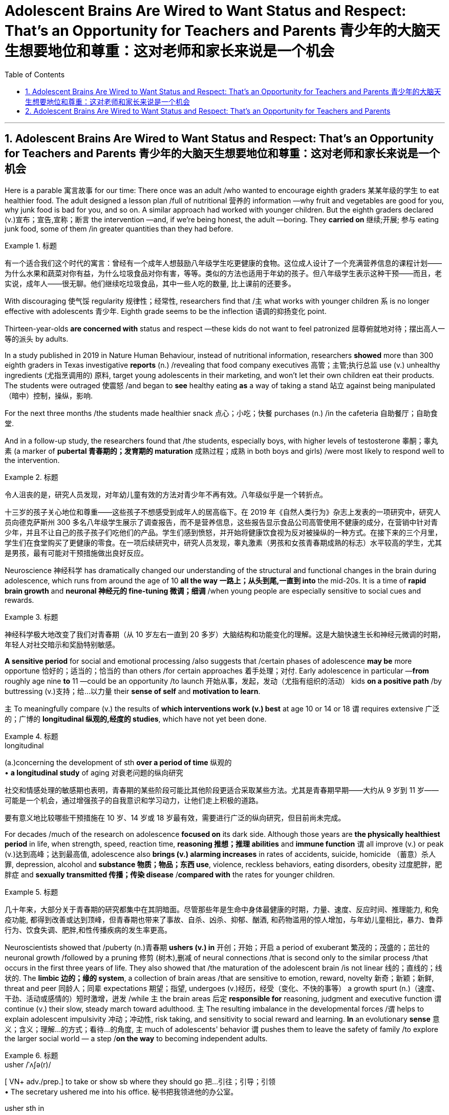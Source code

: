 
= Adolescent Brains Are Wired to Want Status and Respect: That’s an Opportunity for Teachers and Parents 青少年的大脑天生想要地位和尊重：这对老师和家长来说是一个机会
:toc: left
:toclevels: 3
:sectnums:

'''

== Adolescent Brains Are Wired to Want Status and Respect: That’s an Opportunity for Teachers and Parents 青少年的大脑天生想要地位和尊重：这对老师和家长来说是一个机会


Here is a parable 寓言故事 for our time: There once was an adult /who wanted to encourage eighth graders 某某年级的学生 to eat healthier food. The adult designed a lesson plan /full of nutritional  营养的 information —why fruit and vegetables are good for you, why junk food is bad for you, and so on. A similar approach had worked with younger children. But the eighth graders declared (v.)宣布；宣告,宣称；断言 the intervention —and, if we're being honest, the adult —boring. They *carried on* 继续;开展; 参与 eating junk food, some of them /in greater quantities than they had before.

.标题
====

有一个适合我们这个时代的寓言：曾经有一个成年人想鼓励八年级学生吃更健康的食物。这位成人设计了一个充满营养信息的课程计划——为什么水果和蔬菜对你有益，为什么垃圾食品对你有害，等等。类似的方法也适用于年幼的孩子。但八年级学生表示这种干预——而且，老实说，成年人——很无聊。他们继续吃垃圾食品，其中一些人吃的数量, 比上课前的还要多。
====


With discouraging 使气馁 regularity 规律性；经常性, researchers find that /`主` what works with younger children `系` is no longer effective with adolescents 青少年. Eighth grade seems to be the inflection 语调的抑扬变化 point.

Thirteen-year-olds *are concerned with* status and respect —these kids do not want to feel patronized  屈尊俯就地对待；摆出高人一等的派头 by adults.

In a study published in 2019 in Nature Human Behaviour, instead of nutritional information, researchers *showed* more than 300 eighth graders in Texas investigative *reports* (n.) /revealing that food company executives 高管；主管;执行总监 use (v.) unhealthy ingredients (尤指烹调用的) 原料, target young adolescents in their marketing, and won't let their own children eat their products. The students were outraged 使震怒 /and began to *see* healthy eating *as* a way of taking a stand 站立 against being manipulated （暗中）控制，操纵，影响.

For the next three months /the students made healthier snack 点心；小吃；快餐 purchases (n.) /in the cafeteria 自助餐厅；自助食堂.

And in a follow-up study, the researchers found that /the students, especially boys, with higher levels of testosterone 睾酮；睾丸素 (a marker of *pubertal 青春期的；发育期的 maturation*  成熟过程；成熟 in both boys and girls) /were most likely to respond well to the intervention.


.标题
====

令人沮丧的是，研究人员发现，对年幼儿童有效的方法对青少年不再有效。八年级似乎是一个转折点。

十三岁的孩子关心地位和尊重——这些孩子不想感受到成年人的居高临下。在 2019 年《自然人类行为》杂志上发表的一项研究中，研究人员向德克萨斯州 300 多名八年级学生展示了调查报告，而不是营养信息，这些报告显示食品公司高管使用不健康的成分，在营销中针对青少年，并且不让自己的孩子孩子们吃他们的产品。学生们感到愤怒，并开始将健康饮食视为反对被操纵的一种方式。在接下来的三个月里，学生们在食堂购买了更健康的零食。在一项后续研究中，研究人员发现，睾丸激素（男孩和女孩青春期成熟的标志）水平较高的学生，尤其是男孩，最有可能对干预措施做出良好反应。
====

Neuroscience 神经科学 has dramatically changed our understanding of the structural and functional changes in the brain during adolescence, which runs from around the age of 10 *all the way 一路上；从头到尾,一直到 into* the mid-20s. It is a time of *rapid brain growth* and *neuronal 神经元的 fine-tuning 微调；细调* /when young people are especially sensitive to social cues and rewards.

.标题
====

神经科学极大地改变了我们对青春期（从 10 岁左右一直到 20 多岁）大脑结构和功能变化的理解。这是大脑快速生长和神经元微调的时期，年轻人对社交暗示和奖励特别敏感。
====



*A sensitive period* for social and emotional processing /also suggests that /certain phases of adolescence *may be* more opportune 恰好的；适当的；恰当的 than others /for certain approaches 着手处理；对付. Early adolescence in particular —*from* roughly age nine *to* 11 —could be an opportunity /to launch 开始从事，发起，发动（尤指有组织的活动） kids *on a positive path* /by buttressing (v.)支持；给…以力量 their *sense of self* and *motivation to learn*.

`主` To meaningfully compare (v.) the results of *which interventions work (v.) best* at age 10 or 14 or 18 `谓` requires extensive 广泛的；广博的 *longitudinal 纵观的,经度的 studies*, which have not yet been done.

.标题
====
.longitudinal
(a.)concerning the development of sth *over a period of time* 纵观的 +
• *a longitudinal study* of aging 对衰老问题的纵向研究

社交和情感处理的敏感期也表明，青春期的某些阶段可能比其他阶段更适合采取某些方法。尤其是青春期早期——大约从 9 岁到 11 岁——可能是一个机会，通过增强孩子的自我意识和学习动力，让他们走上积极的道路。

要有意义地比较哪些干预措施在 10 岁、14 岁或 18 岁最有效，需要进行广泛的纵向研究，但目前尚未完成。
====


For decades /much of the research on adolescence *focused on* its dark side. Although those years are *the physically healthiest period* in life, when strength, speed, reaction time, *reasoning 推想；推理 abilities* and *immune function* `谓` all improve (v.) or peak (v.)达到高峰；达到最高值, adolescence also *brings (v.) alarming increases* in rates of accidents, suicide, homicide （蓄意）杀人罪, depression, alcohol and *substance 物质；物品；东西 use*, violence, reckless behaviors, eating disorders, obesity 过度肥胖，肥胖症 and *sexually transmitted 传播；传染 disease* /*compared with* the rates for younger children.

.标题
====

几十年来，大部分关于青春期的研究都集中在其阴暗面。尽管那些年是生命中身体最健康的时期，力量、速度、反应时间、推理能力, 和免疫功能, 都得到改善或达到顶峰，但青春期也带来了事故、自杀、凶杀、抑郁、酗酒, 和药物滥用的惊人增加，与年幼儿童相比，暴力、鲁莽行为、饮食失调、肥胖,和性传播疾病的发生率更高。
====


Neuroscientists showed that /puberty  (n.)青春期 *ushers (v.) in* 开创；开始；开启 a period of exuberant 繁茂的；茂盛的；茁壮的 neuronal growth /followed by a pruning 修剪 (树木),删减 of neural connections /that is second only to the similar process /that occurs in the first three years of life. They also showed that /the maturation of the adolescent brain /is not linear 线的；直线的；线状的. The *limbic 边的；缘的 system*, a collection of brain areas /that are sensitive to emotion, reward, novelty 新奇；新颖；新鲜, threat and peer 同龄人；同辈 expectations 期望；指望, undergoes (v.)经历，经受（变化、不快的事等） a growth spurt (n.)（速度、干劲、活动或感情的）短时激增，迸发 /while `主` the brain areas 后定 *responsible for* reasoning, judgment and executive function `谓` continue (v.) their slow, steady march toward adulthood. `主` The resulting imbalance in the developmental forces /`谓` helps to explain adolescent impulsivity 冲动；冲动性, risk taking, and sensitivity to social reward and learning. *In* an evolutionary *sense*  意义；含义；理解…的方式；看待…的角度, `主` much of adolescents' behavior `谓` pushes them to leave the safety of family /to explore the larger social world — a step /*on the way* to becoming independent adults.


.标题
====
.usher   /ˈʌʃə(r)/  +
[ VN+ adv./prep.] to take or show sb where they should go 把…引往；引导；引领 +
• The secretary ushered me into his office. 秘书把我领进他的办公室。

.usher sth in +
( formal ) to be the beginning of sth new or to make sth new begin 开创；开始；开启 +
• The change of management ushered in fresh ideas and policies. 更换领导班子带来了新思想和新政策。




神经科学家表明，青春期迎来了神经元旺盛生长的时期，随后是神经连接的修剪，这种修剪仅次于生命前三年发生的类似过程。他们还表明，青少年大脑的成熟不是线性的。边缘系统是对情绪、奖励、新奇、威胁, 和同伴期望敏感的大脑区域的集合，它经历了一个突飞猛进的成长，而负责推理、判断和执行功能的大脑区域, 则继续缓慢、稳定地迈向成年。由此产生的发展力量的不平衡, 有助于解释青少年的冲动、冒险, 以及对社会奖励和学习的敏感性。从进化的角度来看，青少年的许多行为, 促使他们离开家庭的安全，去探索更大的社会世界 ——这是成为独立成年人的一步。
====



Another line of research, from the human connectome project, shows that /adult brains vary (v.) in their patterns of neural connections throughout the brain, whereas children's connectomes are less distinctive  独特的；特别的；有特色的. Those differentiated 分化型；已分化的；可区分的 patterns of connection /emerge in adolescence —between the ages of 10 and 16, just when social values and cognition are developing quickly. And `主` the changes in the connectome (大脑中的)连接体 data `谓` *show up* 出现，露面 [on average] *a year* to *a year and a half* /earlier in girls than in boys, just like puberty  青春期 does, which suggests that /the two things are intertwined 使缠结，缠绕.

.标题
====

人类连接组项目的另一项研究表明，成人大脑的神经连接模式各不相同，而儿童的连接组则不太独特。这些不同的联系模式, 出现在青春期——10岁到16岁之间，此时社会价值观和认知, 正在迅速发展。连接组数据的变化, 在女孩中平均比男孩早一年到一年半出现，就像青春期一样，这表明这两件事是交织在一起的。
====



`主` The idea /that adolescence might constitute (v.)（合法或正式地）成立，设立 a sensitive period for social and emotional processing /`谓` was put forward in 2014 /by neuroscientists Sarah-Jayne Blakemore and Kathryn Mills, now at the University of Cambridge and the University of Oregon, respectively 分别；各自；顺序为；依次为. Previous research had assumed that /`主` *social-cognitive abilities* such as theory of mind `谓` were mature by the middle of childhood, but Blakemore and Mills *laid out* 清晰地表达,摆放 the many continuing changes (n.) /across adolescence in social cognition and the network of brain regions governing social behavior.

.标题
====

2014 年，分别就职于剑桥大学和俄勒冈大学的神经科学家 Sarah-Jayne Blakemore 和 Kathryn Mills , 提出了"青春期可能构成社交和情感处理敏感期"的观点。先前的研究假设, 心理理论等社会认知能力, 在童年中期就已经成熟，但布莱克莫尔和米尔斯列出了"青春期社会认知和控制社会行为的大脑区域网络"的许多持续变化。
====

`主` Sensitive, or critical, periods `系`  are windows of time /when the brain is primed 待发的,使准备好 to make specific neural connections /that depend on the input received. They *are timed (v.)为…安排时间；选择…的时机 to* when important information is available and most useful for development. For *sensory 感觉的；感官的 processing* such as vision and hearing, such periods are well defined with an opening, peak and closing. `主` A brain 后定 *deprived 剥夺；使丧失；使不能享有 of* sight or sound early in development `谓` will never be able to see or hear normally. Likewise, `主` a sensitive period for language acquisition `谓` explains why `主` people who learn a foreign language after puberty `谓` typically have an accent. Sensitive periods for social learning have been harder *to pin down* 确定，查明.

.标题
====

敏感期或关键期, 是大脑准备根据接收到的输入, 建立特定神经连接的时间窗口。它们的时间安排, 在重要信息可用并且对开发最有用的时候。对于诸如视觉和听觉之类的感觉处理，这些时期被明确定义为开始、峰值和结束。在发育早期被剥夺视觉或声音的大脑, 将永远无法正常看到或听到。同样，语言习得的敏感期, 解释了为什么青春期后学习外语的人, 通常会有口音。社会学习的敏感期更难确定。
====


These windows of rapid change /create (v.) both learning opportunities and vulnerabilities. `主` What adolescents are learning `系`  is all-important. “The adolescent brain is primed for social and emotional learning, to explore, to interact, to take chances /so they can learn, but it all depends on what we do /to give them *scaffolded 给……搭脚手架；用支架支撑 opportunities* in order to learn,” says psychologist Andrew Fuligni of the University of California, Los Angeles. Harmful experiences may *lead to* negative spirals  螺旋形 /from which it's hard to recover. Research has shown that /earlier experimentation with alcohol and drugs /*makes* an adolescent *more likely to become* addicted.

.标题
====

这些快速变化的窗口既创造了学习机会，也创造了脆弱性。青少年正在学习的东西非常重要。 “青少年的大脑已经做好了社交和情感学习、探索、互动、抓住机会的准备，以便他们能够学习，但这一切都取决于我们如何为他们提供学习的机会，”心理学家安德鲁·富利尼（Andrew Fuligni）说。加州大学洛杉矶分校。有害的经历可能会导致恶性循环，并且很难从中恢复。研究表明，较早尝试酒精和毒品会使青少年更容易上瘾。
====



Protective factors 保护性因素 in the adolescent's environment /could support positive trajectories 轨迹；轨道线. What do protective factors look like? They include supportive relationships with family and caretakers 照看人；监护人；护理人员 /and access to resources such as scaffolded 脚手架 opportunities to learn in positive ways. They also include some elements /that have previously been underappreciated 未受到充分赏识的；未得到正确评价的.

Fuligni's research shows that adolescents have a need to contribute to society, and `主` doing so `谓` makes them feel valued /and can safeguard (v.)保护；保障；捍卫 against anxiety and depression. “`主` Part of what the brain is designed to do during the teenage years `系`  is to learn how to contribute to the social world,” Fuligni says.

.标题
====

青少年环境中的保护性因素可以支持积极的轨迹。保护因素是什么样的？其中包括与家人和看护者的支持性关系以及获得资源的机会，例如以积极方式学习的支架机会。它们还包括一些以前被低估的元素。富里尼的研究表明，青少年需要为社会做出贡献，这样做可以让他们感到受到重视，并可以预防焦虑和抑郁。 “大脑在青少年时期的部分功能, 就是学习如何为社会做出贡献，”富利尼说。
====




There is still debate about /how best to use the new neuroscientific knowledge to help adolescents. “We've learned an enormous amount about the brain, but `主` the application （尤指理论、发现等的）应用，运用 of that knowledge `系`  is not straightforward 简单的；易懂的；不复杂的,” Allen says.

.标题
====

关于如何最好地利用新的神经科学知识来帮助青少年, 仍然存在争议。 “我们已经了解了大量有关大脑的知识，但这些知识的应用并不简单，”艾伦说。
====


A big question is when to intervene. `主` One argument for *zeroing in on* 集中全部注意力于 early adolescence `系`  is to act preemptively 先发制人地. Because so many of the problems of adolescence occur (v.) in the mid- to late teenage years, many interventions target (v.) that time. “If you're a developmentalist 发展心理学倡导者；发展心理学专家, that is too late,”


*They introduced* Dahl 达尔（人名） *to the idea of* the fifth grade slump （价格、价值、数量等）骤降，猛跌，锐减;重重地坐下（或倒下） and the eighth grade cliff, a phenomenon in which `主` children's disengagement 脱离；分开 with education `谓` starts (v.) slowly /with a dip （通常指暂时的）减少，下降，衰退 in grades 成绩等级；评分等级 /and participation around fifth grade, when most students are 10, and accelerates (v.)（使）加速，加快 so /that those same students are failing three years later. “`主` Smaller, more subtle, positive interventions earlier `系`  are probably a much more promising way /to improve population health.”

.标题
====
一个大问题是何时进行干预。关注青春期早期的一个论点是先发制人。由于青春期的许多问题发生在青少年中后期，因此许多干预措施都针对这一时期。 “如果你是一名发展主义者，那就太晚了，” “更小、更微妙、更早的积极干预, 可能是改善人口健康的更有希望的方法。”

他们向达尔介绍了五年级衰退和八年级悬崖的概念，这是一种现象，儿童对教育的脱离开始缓慢，在五年级左右，当大多数学生10岁时，成绩和参与度下降，并加速，所以这些学生在三年后仍然不及格。
====



It is not surprising then that /`主` those interventions that look most promising `谓` *take into account* adolescents' desire for status and respect, as well as their need /to contribute and find a sense of purpose. According to Fuligni, `主` the most successful volunteer programs `谓` give adolescents *a say* in what to work on 从事，致力于 /*and a chance* to *reflect 认真思考；沉思 on* the work, and the projects also feel meaningful.

Meaning seems to matter (v.) in other efforts, too. In a study of early adolescents participating in a 4-H program, Burrow found that /`主` those who were asked to write about their sense of purpose /before *engaging in*  （使）从事，参加 an educational activity /`系`  were more likely to *engage with*  与…建立密切关系；尽力理解 the activity /and find it important and interesting. “Purpose is a pretty powerful form of *identity capital* 身份资本 /because it's not just an answer to the question of who you are, but it's an answer to the question of who you're going to be /and the direction you're *heading in* 朝...走去，进入,” Burrow says. “It's got legs.”

.标题
====

因此，毫不奇怪，那些看起来最有希望的干预措施, 考虑到了青少年对地位和尊重的渴望，以及他们做出贡献和找到使命感的需要。富里尼表示，最成功的志愿者项目, 让青少年对做什么工作有发言权，并有机会反思工作，而且这些项目也让人感觉很有意义。意义似乎在其他努力中也很重要。在一项针对参与 4-H 计划的早期青少年的研究中，Burrow 发现那些被要求在参与教育活动之前写下自己的目的感的人, 更有可能参与该活动, 并发现它重要且有趣。 “目的是一种非常强大的身份资本形式，因为它不仅回答了你是谁的问题，而且回答了你将成为谁, 以及你前进的方向的问题，”伯罗说。 “它有腿。”
====



One series of experiments showed that /`主` the framing of a request to take medicine `谓` predicted (v.) different rates of compliance (n.)服从；顺从；遵从 /and that those rates *varied (v.) with* testosterone 睾酮；睾丸素 levels. Some 18- and 19-year-olds came into the lab /and were given instructions in a condescending 表现出优越感的；居高临下的 way: I'm the expert, I know what's good for you, take this. Another group of young adults were given instructions /in a more respectful manner: Let me explain the reasons this medicine can be useful.


.标题
====

一系列实验表明，服药请求的框架可以预测不同的依从率，并且这些比率随睾酮水平的不同而变化。一些18岁和19岁的人走进实验室，并以一种居高临下的方式得到指示：我是专家，我知道什么对你有好处，拿着这个。另一组年轻人以更加尊重的方式接受指示：让我解释一下这种药有用的原因。
====


For ethical  （有关）道德的；伦理的 reasons, the medicine in question was actually a spoonful of Vegemite 维吉米特黑酱（用酵母制成，涂于面包等上）, a notoriously 众所周知地，声名狼藉地 strong-tasting condiment 调味品；佐料. Asked respectfully, people were twice as likely to take the Vegemite. Furthermore, `主` participants with higher testosterone 睾酮，睾丸素 levels `系`  were significantly less likely to take the medicine in the disrespectful condition /and more likely to comply [in the respectful condition]. When Yeager and his colleagues manipulated testosterone levels /with a nasal 鼻的；与鼻子相关的 inhaler 吸入器（吸药用）, they found that /`主` doing so `谓` *made* individuals with naturally low testosterone levels *behave (v.) just like* those with naturally high testosterone levels.

.标题
====

出于道德原因，有问题的药物实际上是一勺 Vegemite，一种臭名昭著的味道浓烈的调味品。如果恭敬地询问，人们服用 Vegemite 的可能性是其他人的两倍。此外，睾丸激素水平较高的参与者, 在不被人尊重的情况下, 服用药物的可能性显着降低，而在尊重的情况下更有可能遵守。当耶格尔和他的同事用鼻吸入器控制睾酮水平时，他们发现这样做会使睾酮水平自然较低的人, 表现得与睾酮水平自然高的人一样。
====








'''

== Adolescent Brains Are Wired to Want Status and Respect: That’s an Opportunity for Teachers and Parents




Here is a parable for our time: There once was an adult who wanted to encourage eighth graders to eat healthier food. The adult designed a lesson plan full of nutritional information—why fruit and vegetables are good for you, why junk food is bad for you, and so on. A similar approach had worked with younger children. But the eighth graders declared the intervention—and, if we're being honest, the adult—boring. They carried on eating junk food, some of them in greater quantities than they had before.

With discouraging regularity, researchers find that what works with younger children is no longer effective with adolescents. Eighth grade seems to be the inflection point.

Thirteen-year-olds are concerned with status and respect—these kids do not want to feel patronized by adults. In a study published in 2019 in Nature Human Behaviour, instead of nutritional information, researchers showed more than 300 eighth graders in Texas investigative reports revealing that food company executives use unhealthy ingredients, target young adolescents in their marketing, and won't let their own children eat their products. The students were outraged and began to see healthy eating as a way of taking a stand against being manipulated. For the next three months the students made healthier snack purchases in the cafeteria. And in a follow-up study, the researchers found that the students, especially boys, with higher levels of testosterone (a marker of pubertal maturation in both boys and girls) were most likely to respond well to the intervention.

Neuroscience has dramatically changed our understanding of the structural and functional changes in the brain during adolescence, which runs from around the age of 10 all the way into the mid-20s. It is a time of rapid brain growth and neuronal fine-tuning when young people are especially sensitive to social cues and rewards.


A sensitive period for social and emotional processing also suggests that certain phases of adolescence may be more opportune than others for certain approaches. Early adolescence in particular—from roughly age nine to 11—could be an opportunity to launch kids on a positive path by buttressing their sense of self and motivation to learn.

To meaningfully compare the results of which interventions work best at age 10 or 14 or 18 requires extensive longitudinal studies, which have not yet been done.

For decades much of the research on adolescence focused on its dark side. Although those years are the physically healthiest period in life, when strength, speed, reaction time, reasoning abilities and immune function all improve or peak, adolescence also brings alarming increases in rates of accidents, suicide, homicide, depression, alcohol and substance use, violence, reckless behaviors, eating disorders, obesity and sexually transmitted disease compared with the rates for younger children.

Neuroscientists showed that puberty ushers in a period of exuberant neuronal growth followed by a pruning of neural connections that is second only to the similar process that occurs in the first three years of life. They also showed that the maturation of the adolescent brain is not linear. The limbic system, a collection of brain areas that are sensitive to emotion, reward, novelty, threat and peer expectations, undergoes a growth spurt while the brain areas responsible for reasoning, judgment and executive function continue their slow, steady march toward adulthood. The resulting imbalance in the developmental forces helps to explain adolescent impulsivity, risk taking, and sensitivity to social reward and learning. In an evolutionary sense, much of adolescents' behavior pushes them to leave the safety of family to explore the larger social world—a step on the way to becoming independent adults.


Another line of research, from the human connectome project, shows that adult brains vary in their patterns of neural connections throughout the brain, whereas children's connectomes are less distinctive. Those differentiated patterns of connection emerge in adolescence—between the ages of 10 and 16, just when social values and cognition are developing quickly. And the changes in the connectome data show up on average a year to a year and a half earlier in girls than in boys, just like puberty does, which suggests that the two things are intertwined.




The idea that adolescence might constitute a sensitive period for social and emotional processing was put forward in 2014 by neuroscientists Sarah-Jayne Blakemore and Kathryn Mills, now at the University of Cambridge and the University of Oregon, respectively. Previous research had assumed that social-cognitive abilities such as theory of mind were mature by the middle of childhood, but Blakemore and Mills laid out the many continuing changes across adolescence in social cognition and the network of brain regions governing social behavior.


Sensitive, or critical, periods are windows of time when the brain is primed to make specific neural connections that depend on the input received. They are timed to when important information is available and most useful for development. For sensory processing such as vision and hearing, such periods are well defined with an opening, peak and closing. A brain deprived of sight or sound early in development will never be able to see or hear normally. Likewise, a sensitive period for language acquisition explains why people who learn a foreign language after puberty typically have an accent. Sensitive periods for social learning have been harder to pin down.


These windows of rapid change create both learning opportunities and vulnerabilities. What adolescents are learning is all-important. “The adolescent brain is primed for social and emotional learning, to explore, to interact, to take chances so they can learn, but it all depends on what we do to give them scaffolded opportunities in order to learn,” says psychologist Andrew Fuligni of the University of California, Los Angeles. Harmful experiences may lead to negative spirals from which it's hard to recover. Research has shown that earlier experimentation with alcohol and drugs makes an adolescent more likely to become addicted.


Protective factors in the adolescent's environment could support positive trajectories. What do protective factors look like? They include supportive relationships with family and caretakers and access to resources such as scaffolded opportunities to learn in positive ways. They also include some elements that have previously been underappreciated. Fuligni's research shows that adolescents have a need to contribute to society, and doing so makes them feel valued and can safeguard against anxiety and depression. “Part of what the brain is designed to do during the teenage years is to learn how to contribute to the social world,” Fuligni says.


There is still debate about how best to use the new neuroscientific knowledge to help adolescents. “We've learned an enormous amount about the brain, but the application of that knowledge is not straightforward,” Allen says.



They introduced Dahl to the idea of the fifth grade slump and the eighth grade cliff, a phenomenon in which children's disengagement with education starts slowly with a dip in grades and participation around fifth grade, when most students are 10, and accelerates so that those same students are failing three years later. “Smaller, more subtle, positive interventions earlier are probably a much more promising way to improve population health.”


It is not surprising then that those interventions that look most promising take into account adolescents' desire for status and respect, as well as their need to contribute and find a sense of purpose. According to Fuligni, the most successful volunteer programs give adolescents a say in what to work on and a chance to reflect on the work, and the projects also feel meaningful. Meaning seems to matter in other efforts, too. In a study of early adolescents participating in a 4-H program, Burrow found that those who were asked to write about their sense of purpose before engaging in an educational activity were more likely to engage with the activity and find it important and interesting. “Purpose is a pretty powerful form of identity capital because it's not just an answer to the question of who you are, but it's an answer to the question of who you're going to be and the direction you're heading in,” Burrow says. “It's got legs.”

One series of experiments showed that the framing of a request to take medicine predicted different rates of compliance and that those rates varied with testosterone levels. Some 18- and 19-year-olds came into the lab and were given instructions in a condescending way: I'm the expert, I know what's good for you, take this. Another group of young adults were given instructions in a more respectful manner: Let me explain the reasons this medicine can be useful.

For ethical reasons, the medicine in question was actually a spoonful of Vegemite, a notoriously strong-tasting condiment. Asked respectfully, people were twice as likely to take the Vegemite. Furthermore, participants with higher testosterone levels were significantly less likely to take the medicine in the disrespectful condition and more likely to comply in the respectful condition. When Yeager and his colleagues manipulated testosterone levels with a nasal inhaler, they found that doing so made individuals with naturally low testosterone levels behave just like those with naturally high testosterone levels.




